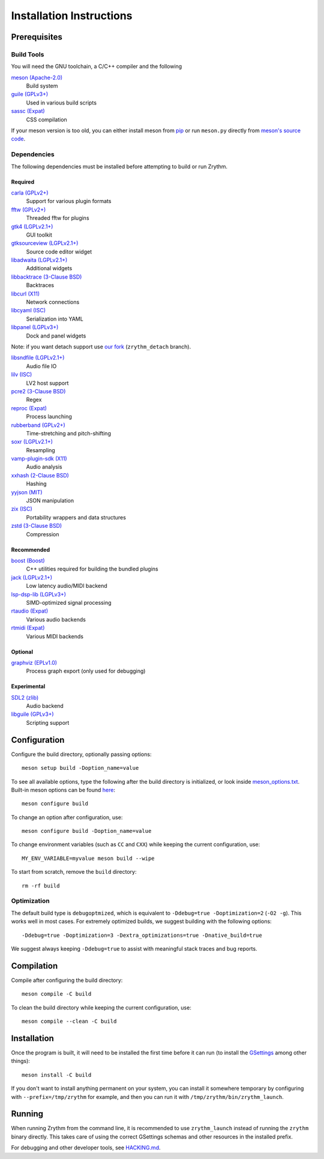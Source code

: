 .. SPDX-FileCopyrightText: © 2019-2022 Alexandros Theodotou <alex at zrythm dot org>
.. SPDX-License-Identifier: FSFAP

Installation Instructions
=========================

Prerequisites
-------------

Build Tools
~~~~~~~~~~~

You will need the GNU toolchain, a C/C++ compiler
and the following

`meson (Apache-2.0) <https://mesonbuild.com/>`_
  Build system

`guile (GPLv3+) <https://www.gnu.org/software/guile/>`_
  Used in various build scripts

`sassc (Expat) <https://github.com/sass/sassc>`_
  CSS compilation

.. `blueprint-compiler (LGPLv3+) <https://gitlab.gnome.org/jwestman/blueprint-compiler>`_
..   UI file compilation

If your meson version is too old, you can either
install meson from
`pip <https://pypi.org/project/pip/>`_
or run ``meson.py`` directly from
`meson's source code <https://github.com/mesonbuild/meson>`_.

Dependencies
~~~~~~~~~~~~

The following dependencies must be installed before
attempting to build or run Zrythm.

Required
++++++++

`carla (GPLv2+) <https://kx.studio/Applications:Carla>`_
  Support for various plugin formats

`fftw (GPLv2+) <http://www.fftw.org/>`_
  Threaded fftw for plugins

`gtk4 (LGPLv2.1+) <https://gtk.org/>`_
  GUI toolkit

`gtksourceview (LGPLv2.1+) <https://wiki.gnome.org/Projects/GtkSourceView>`_
  Source code editor widget

`libadwaita (LGPLv2.1+) <https://gitlab.gnome.org/GNOME/libadwaita>`_
  Additional widgets

`libbacktrace (3-Clause BSD) <https://github.com/ianlancetaylor/libbacktrace>`_
  Backtraces

`libcurl (X11) <https://curl.se/libcurl/>`_
  Network connections

`libcyaml (ISC) <https://github.com/tlsa/libcyaml/>`_
  Serialization into YAML

`libpanel (LGPLv3+) <https://gitlab.gnome.org/chergert/libpanel/>`_
  Dock and panel widgets

Note: if you want detach support use `our fork <https://gitlab.zrythm.org/zrythm/libpanel-detach>`_ (``zrythm_detach`` branch).

`libsndfile (LGPLv2.1+) <http://libsndfile.github.io/libsndfile/>`_
  Audio file IO

`lilv (ISC) <https://drobilla.net/software/lilv>`_
  LV2 host support

`pcre2 (3-Clause BSD) <https://www.pcre.org/>`_
  Regex

`reproc (Expat) <https://github.com/DaanDeMeyer/reproc>`_
  Process launching

`rubberband (GPLv2+) <https://breakfastquay.com/rubberband/>`_
  Time-stretching and pitch-shifting

`soxr (LGPLv2.1+) <https://sourceforge.net/projects/soxr/>`_
  Resampling

`vamp-plugin-sdk (X11) <https://vamp-plugins.org/>`_
  Audio analysis

`xxhash (2-Clause BSD) <https://cyan4973.github.io/xxHash/>`_
  Hashing

`yyjson (MIT) <https://github.com/ibireme/yyjson>`_
  JSON manipulation

`zix (ISC) <https://github.com/drobilla/zix>`_
  Portability wrappers and data structures

`zstd (3-Clause BSD) <https://github.com/facebook/zstd>`_
  Compression

Recommended
+++++++++++

`boost (Boost) <https://www.boost.org/>`_
  C++ utilities required for building the bundled plugins

`jack (LGPLv2.1+) <https://jackaudio.org/>`_
  Low latency audio/MIDI backend

`lsp-dsp-lib (LGPLv3+) <https://github.com/sadko4u/lsp-dsp-lib>`_
  SIMD-optimized signal processing

`rtaudio (Expat) <http://www.music.mcgill.ca/~gary/rtaudio/>`_
  Various audio backends

`rtmidi (Expat) <https://www.music.mcgill.ca/~gary/rtmidi/>`_
  Various MIDI backends

Optional
++++++++

`graphviz (EPLv1.0) <http://graphviz.org/>`_
  Process graph export (only used for debugging)

Experimental
++++++++++++

`SDL2 (zlib) <https://www.libsdl.org/>`_
  Audio backend

`libguile (GPLv3+) <https://www.gnu.org/software/guile/>`_
  Scripting support

Configuration
-------------

Configure the build directory, optionally passing options::

    meson setup build -Doption_name=value

To see all available options, type the following
after the build directory is initialized, or look
inside `meson_options.txt <meson_options.txt>`_.
Built-in meson options can be found
`here <https://mesonbuild.com/Builtin-options.html>`_::

    meson configure build

To change an option after configuration, use::

    meson configure build -Doption_name=value

To change environment variables (such as ``CC`` and
``CXX``) while keeping the current configuration, use::

    MY_ENV_VARIABLE=myvalue meson build --wipe

To start from scratch, remove the ``build`` directory::

    rm -rf build

Optimization
~~~~~~~~~~~~

The default build type is ``debugoptmized``, which
is equivalent to ``-Ddebug=true -Doptimization=2``
(``-O2 -g``). This works well in most cases. For
extremely optimized builds, we suggest building with
the following options::

    -Ddebug=true -Doptimization=3 -Dextra_optimizations=true -Dnative_build=true

We suggest always keeping ``-Ddebug=true`` to assist
with meaningful stack traces and bug reports.

Compilation
-----------

Compile after configuring the build directory::

    meson compile -C build

To clean the build directory while keeping the
current configuration, use::

    meson compile --clean -C build

Installation
------------

Once the program is built, it will need to be
installed the first time before it can run (to
install the `GSettings <https://developer.gnome.org/gio/stable/GSettings.html>`_ among other things)::

    meson install -C build

If you don't want to install anything permanent on
your system, you can install it somewhere
temporary by configuring with
``--prefix=/tmp/zrythm`` for example, and
then you can run it with
``/tmp/zrythm/bin/zrythm_launch``.

Running
-------

When running Zrythm from the command line, it is
recommended to use ``zrythm_launch`` instead of
running the ``zrythm`` binary directly. This takes
care of using the correct GSettings schemas and
other resources in the installed prefix.

For debugging and other developer tools, see
`HACKING.md <HACKING.md>`_.
